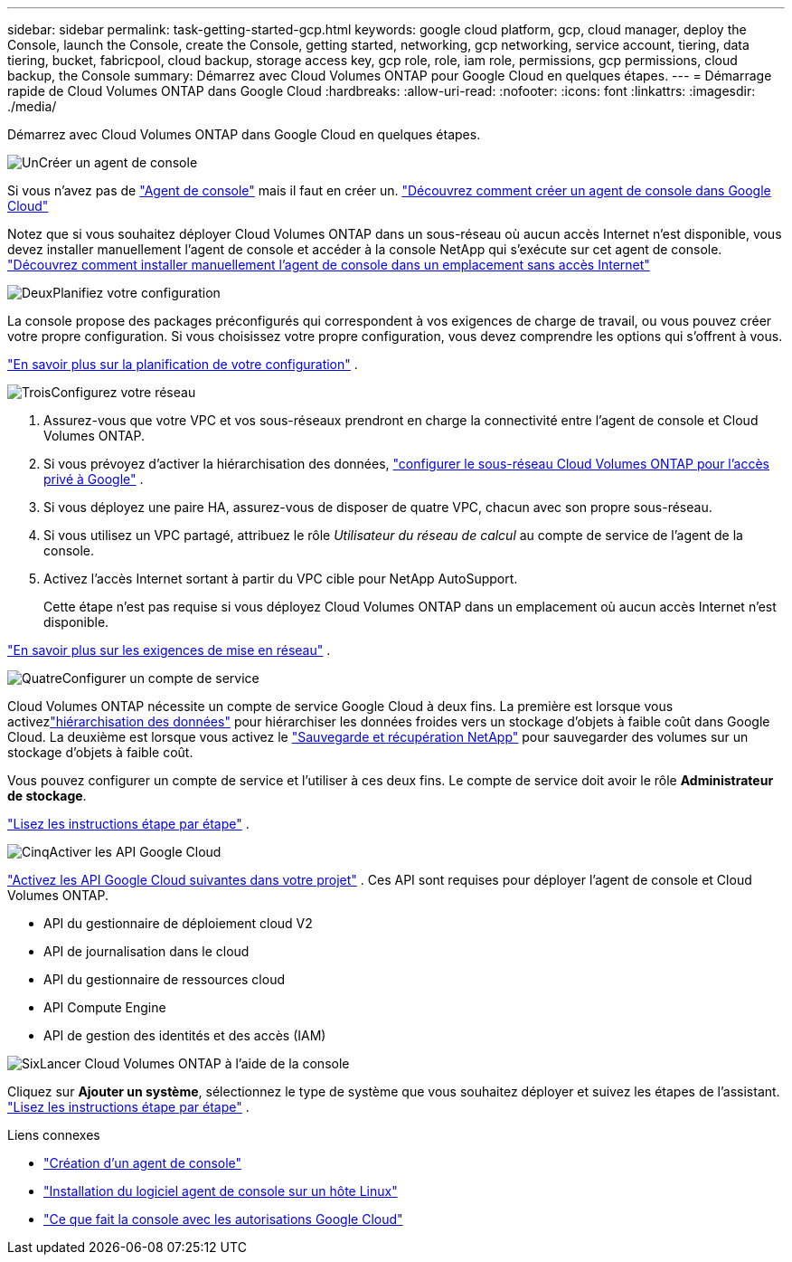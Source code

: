 ---
sidebar: sidebar 
permalink: task-getting-started-gcp.html 
keywords: google cloud platform, gcp, cloud manager, deploy the Console, launch the Console, create the Console, getting started, networking, gcp networking, service account, tiering, data tiering, bucket, fabricpool, cloud backup, storage access key, gcp role, role, iam role, permissions, gcp permissions, cloud backup, the Console 
summary: Démarrez avec Cloud Volumes ONTAP pour Google Cloud en quelques étapes. 
---
= Démarrage rapide de Cloud Volumes ONTAP dans Google Cloud
:hardbreaks:
:allow-uri-read: 
:nofooter: 
:icons: font
:linkattrs: 
:imagesdir: ./media/


[role="lead"]
Démarrez avec Cloud Volumes ONTAP dans Google Cloud en quelques étapes.

.image:https://raw.githubusercontent.com/NetAppDocs/common/main/media/number-1.png["Un"]Créer un agent de console
[role="quick-margin-para"]
Si vous n'avez pas de https://docs.netapp.com/us-en/bluexp-setup-admin/concept-connectors.html["Agent de console"^] mais il faut en créer un. https://docs.netapp.com/us-en/bluexp-setup-admin/task-quick-start-connector-google.html["Découvrez comment créer un agent de console dans Google Cloud"^]

[role="quick-margin-para"]
Notez que si vous souhaitez déployer Cloud Volumes ONTAP dans un sous-réseau où aucun accès Internet n'est disponible, vous devez installer manuellement l'agent de console et accéder à la console NetApp qui s'exécute sur cet agent de console. https://docs.netapp.com/us-en/bluexp-setup-admin/task-quick-start-private-mode.html["Découvrez comment installer manuellement l'agent de console dans un emplacement sans accès Internet"^]

.image:https://raw.githubusercontent.com/NetAppDocs/common/main/media/number-2.png["Deux"]Planifiez votre configuration
[role="quick-margin-para"]
La console propose des packages préconfigurés qui correspondent à vos exigences de charge de travail, ou vous pouvez créer votre propre configuration.  Si vous choisissez votre propre configuration, vous devez comprendre les options qui s’offrent à vous.

[role="quick-margin-para"]
link:task-planning-your-config-gcp.html["En savoir plus sur la planification de votre configuration"] .

.image:https://raw.githubusercontent.com/NetAppDocs/common/main/media/number-3.png["Trois"]Configurez votre réseau
[role="quick-margin-list"]
. Assurez-vous que votre VPC et vos sous-réseaux prendront en charge la connectivité entre l’agent de console et Cloud Volumes ONTAP.
. Si vous prévoyez d'activer la hiérarchisation des données, https://cloud.google.com/vpc/docs/configure-private-google-access["configurer le sous-réseau Cloud Volumes ONTAP pour l'accès privé à Google"^] .
. Si vous déployez une paire HA, assurez-vous de disposer de quatre VPC, chacun avec son propre sous-réseau.
. Si vous utilisez un VPC partagé, attribuez le rôle _Utilisateur du réseau de calcul_ au compte de service de l’agent de la console.
. Activez l'accès Internet sortant à partir du VPC cible pour NetApp AutoSupport.
+
Cette étape n'est pas requise si vous déployez Cloud Volumes ONTAP dans un emplacement où aucun accès Internet n'est disponible.



[role="quick-margin-para"]
link:reference-networking-gcp.html["En savoir plus sur les exigences de mise en réseau"] .

.image:https://raw.githubusercontent.com/NetAppDocs/common/main/media/number-4.png["Quatre"]Configurer un compte de service
[role="quick-margin-para"]
Cloud Volumes ONTAP nécessite un compte de service Google Cloud à deux fins.  La première est lorsque vous activezlink:concept-data-tiering.html["hiérarchisation des données"] pour hiérarchiser les données froides vers un stockage d'objets à faible coût dans Google Cloud.  La deuxième est lorsque vous activez le https://docs.netapp.com/us-en/bluexp-backup-recovery/concept-backup-to-cloud.html["Sauvegarde et récupération NetApp"^] pour sauvegarder des volumes sur un stockage d'objets à faible coût.

[role="quick-margin-para"]
Vous pouvez configurer un compte de service et l’utiliser à ces deux fins.  Le compte de service doit avoir le rôle *Administrateur de stockage*.

[role="quick-margin-para"]
link:task-creating-gcp-service-account.html["Lisez les instructions étape par étape"] .

.image:https://raw.githubusercontent.com/NetAppDocs/common/main/media/number-5.png["Cinq"]Activer les API Google Cloud
[role="quick-margin-para"]
https://cloud.google.com/apis/docs/getting-started#enabling_apis["Activez les API Google Cloud suivantes dans votre projet"^] . Ces API sont requises pour déployer l'agent de console et Cloud Volumes ONTAP.

[role="quick-margin-list"]
* API du gestionnaire de déploiement cloud V2
* API de journalisation dans le cloud
* API du gestionnaire de ressources cloud
* API Compute Engine
* API de gestion des identités et des accès (IAM)


.image:https://raw.githubusercontent.com/NetAppDocs/common/main/media/number-6.png["Six"]Lancer Cloud Volumes ONTAP à l'aide de la console
[role="quick-margin-para"]
Cliquez sur *Ajouter un système*, sélectionnez le type de système que vous souhaitez déployer et suivez les étapes de l'assistant. link:task-deploying-gcp.html["Lisez les instructions étape par étape"] .

.Liens connexes
* https://docs.netapp.com/us-en/bluexp-setup-admin/task-quick-start-connector-google.html["Création d'un agent de console"^]
* https://docs.netapp.com/us-en/bluexp-setup-admin/task-install-connector-on-prem.html["Installation du logiciel agent de console sur un hôte Linux"^]
* https://docs.netapp.com/us-en/bluexp-setup-admin/reference-permissions-gcp.html["Ce que fait la console avec les autorisations Google Cloud"^]

